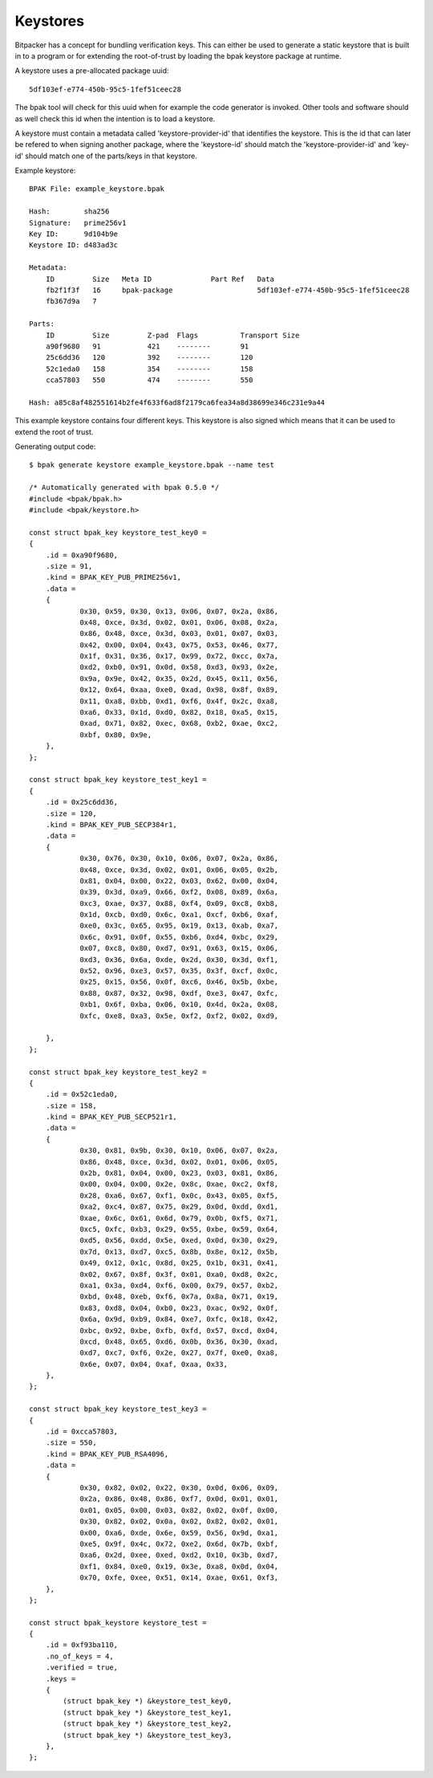 Keystores
=========

Bitpacker has a concept for bundling verification keys. This can either be used
to generate a static keystore that is built in to a program or for extending
the root-of-trust by loading the bpak keystore package at runtime.

A keystore uses a pre-allocated package uuid::

    5df103ef-e774-450b-95c5-1fef51ceec28

The bpak tool will check for this uuid when for example the code generator is invoked.
Other tools and software should as well check this id when the intention is to load
a keystore.

A keystore must contain a metadata called 'keystore-provider-id' that identifies the keystore.
This is the id that can later be refered to when signing another package, where the 'keystore-id'
should match the 'keystore-provider-id' and 'key-id' should match one of the parts/keys in that keystore.

Example keystore::

    BPAK File: example_keystore.bpak

    Hash:        sha256
    Signature:   prime256v1
    Key ID:      9d104b9e
    Keystore ID: d483ad3c

    Metadata:
        ID         Size   Meta ID              Part Ref   Data
        fb2f1f3f   16     bpak-package                    5df103ef-e774-450b-95c5-1fef51ceec28
        fb367d9a   7

    Parts:
        ID         Size         Z-pad  Flags          Transport Size
        a90f9680   91           421    --------       91
        25c6dd36   120          392    --------       120
        52c1eda0   158          354    --------       158
        cca57803   550          474    --------       550

    Hash: a85c8af482551614b2fe4f633f6ad8f2179ca6fea34a8d38699e346c231e9a44

This example keystore contains four different keys. This keystore is also signed
which means that it can be used to extend the root of trust.

Generating output code::

    $ bpak generate keystore example_keystore.bpak --name test

    /* Automatically generated with bpak 0.5.0 */
    #include <bpak/bpak.h>
    #include <bpak/keystore.h>

    const struct bpak_key keystore_test_key0 =
    {
        .id = 0xa90f9680,
        .size = 91,
        .kind = BPAK_KEY_PUB_PRIME256v1,
        .data =
        {
                0x30, 0x59, 0x30, 0x13, 0x06, 0x07, 0x2a, 0x86,
                0x48, 0xce, 0x3d, 0x02, 0x01, 0x06, 0x08, 0x2a,
                0x86, 0x48, 0xce, 0x3d, 0x03, 0x01, 0x07, 0x03,
                0x42, 0x00, 0x04, 0x43, 0x75, 0x53, 0x46, 0x77,
                0x1f, 0x31, 0x36, 0x17, 0x99, 0x72, 0xcc, 0x7a,
                0xd2, 0xb0, 0x91, 0x0d, 0x58, 0xd3, 0x93, 0x2e,
                0x9a, 0x9e, 0x42, 0x35, 0x2d, 0x45, 0x11, 0x56,
                0x12, 0x64, 0xaa, 0xe0, 0xad, 0x98, 0x8f, 0x89,
                0x11, 0xa8, 0xbb, 0xd1, 0xf6, 0x4f, 0x2c, 0xa8,
                0xa6, 0x33, 0x1d, 0xd0, 0x82, 0x18, 0xa5, 0x15,
                0xad, 0x71, 0x82, 0xec, 0x68, 0xb2, 0xae, 0xc2,
                0xbf, 0x80, 0x9e,
        },
    };

    const struct bpak_key keystore_test_key1 =
    {
        .id = 0x25c6dd36,
        .size = 120,
        .kind = BPAK_KEY_PUB_SECP384r1,
        .data =
        {
                0x30, 0x76, 0x30, 0x10, 0x06, 0x07, 0x2a, 0x86,
                0x48, 0xce, 0x3d, 0x02, 0x01, 0x06, 0x05, 0x2b,
                0x81, 0x04, 0x00, 0x22, 0x03, 0x62, 0x00, 0x04,
                0x39, 0x3d, 0xa9, 0x66, 0xf2, 0x08, 0x89, 0x6a,
                0xc3, 0xae, 0x37, 0x88, 0xf4, 0x09, 0xc8, 0xb8,
                0x1d, 0xcb, 0xd0, 0x6c, 0xa1, 0xcf, 0xb6, 0xaf,
                0xe0, 0x3c, 0x65, 0x95, 0x19, 0x13, 0xab, 0xa7,
                0x6c, 0x91, 0x0f, 0x55, 0xb6, 0xd4, 0xbc, 0x29,
                0x07, 0xc8, 0x80, 0xd7, 0x91, 0x63, 0x15, 0x06,
                0xd3, 0x36, 0x6a, 0xde, 0x2d, 0x30, 0x3d, 0xf1,
                0x52, 0x96, 0xe3, 0x57, 0x35, 0x3f, 0xcf, 0x0c,
                0x25, 0x15, 0x56, 0x0f, 0xc6, 0x46, 0x5b, 0xbe,
                0x88, 0x87, 0x32, 0x98, 0xdf, 0xe3, 0x47, 0xfc,
                0xb1, 0x6f, 0xba, 0x06, 0x10, 0x4d, 0x2a, 0x08,
                0xfc, 0xe8, 0xa3, 0x5e, 0xf2, 0xf2, 0x02, 0xd9,

        },
    };

    const struct bpak_key keystore_test_key2 =
    {
        .id = 0x52c1eda0,
        .size = 158,
        .kind = BPAK_KEY_PUB_SECP521r1,
        .data =
        {
                0x30, 0x81, 0x9b, 0x30, 0x10, 0x06, 0x07, 0x2a,
                0x86, 0x48, 0xce, 0x3d, 0x02, 0x01, 0x06, 0x05,
                0x2b, 0x81, 0x04, 0x00, 0x23, 0x03, 0x81, 0x86,
                0x00, 0x04, 0x00, 0x2e, 0x8c, 0xae, 0xc2, 0xf8,
                0x28, 0xa6, 0x67, 0xf1, 0x0c, 0x43, 0x05, 0xf5,
                0xa2, 0xc4, 0x87, 0x75, 0x29, 0x0d, 0xdd, 0xd1,
                0xae, 0x6c, 0x61, 0x6d, 0x79, 0x0b, 0xf5, 0x71,
                0xc5, 0xfc, 0xb3, 0x29, 0x55, 0xbe, 0x59, 0x64,
                0xd5, 0x56, 0xdd, 0x5e, 0xed, 0x0d, 0x30, 0x29,
                0x7d, 0x13, 0xd7, 0xc5, 0x8b, 0x8e, 0x12, 0x5b,
                0x49, 0x12, 0x1c, 0x8d, 0x25, 0x1b, 0x31, 0x41,
                0x02, 0x67, 0x8f, 0x3f, 0x01, 0xa0, 0xd8, 0x2c,
                0xa1, 0x3a, 0xd4, 0xf6, 0x00, 0x79, 0x57, 0xb2,
                0xbd, 0x48, 0xeb, 0xf6, 0x7a, 0x8a, 0x71, 0x19,
                0x83, 0xd8, 0x04, 0xb0, 0x23, 0xac, 0x92, 0x0f,
                0x6a, 0x9d, 0xb9, 0x84, 0xe7, 0xfc, 0x18, 0x42,
                0xbc, 0x92, 0xbe, 0xfb, 0xfd, 0x57, 0xcd, 0x04,
                0xcd, 0x48, 0x65, 0xd6, 0x0b, 0x36, 0x30, 0xad,
                0xd7, 0xc7, 0xf6, 0x2e, 0x27, 0x7f, 0xe0, 0xa8,
                0x6e, 0x07, 0x04, 0xaf, 0xaa, 0x33,
        },
    };

    const struct bpak_key keystore_test_key3 =
    {
        .id = 0xcca57803,
        .size = 550,
        .kind = BPAK_KEY_PUB_RSA4096,
        .data =
        {
                0x30, 0x82, 0x02, 0x22, 0x30, 0x0d, 0x06, 0x09,
                0x2a, 0x86, 0x48, 0x86, 0xf7, 0x0d, 0x01, 0x01,
                0x01, 0x05, 0x00, 0x03, 0x82, 0x02, 0x0f, 0x00,
                0x30, 0x82, 0x02, 0x0a, 0x02, 0x82, 0x02, 0x01,
                0x00, 0xa6, 0xde, 0x6e, 0x59, 0x56, 0x9d, 0xa1,
                0xe5, 0x9f, 0x4c, 0x72, 0xe2, 0x6d, 0x7b, 0xbf,
                0xa6, 0x2d, 0xee, 0xed, 0xd2, 0x10, 0x3b, 0xd7,
                0xf1, 0x84, 0xe0, 0x19, 0x3e, 0xa8, 0x0d, 0x04,
                0x70, 0xfe, 0xee, 0x51, 0x14, 0xae, 0x61, 0xf3,
        },
    };

    const struct bpak_keystore keystore_test =
    {
        .id = 0xf93ba110,
        .no_of_keys = 4,
        .verified = true,
        .keys =
        {
            (struct bpak_key *) &keystore_test_key0,
            (struct bpak_key *) &keystore_test_key1,
            (struct bpak_key *) &keystore_test_key2,
            (struct bpak_key *) &keystore_test_key3,
        },
    };


